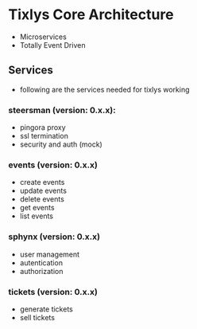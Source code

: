 * Tixlys Core Architecture
- Microservices
- Totally Event Driven
** Services
- following are the services needed for tixlys working
*** steersman (version: 0.x.x):
- pingora proxy
- ssl termination
- security and auth (mock)
*** events (version: 0.x.x)
- create events
- update events
- delete events
- get events
- list events
*** sphynx (version: 0.x.x)
- user management
- autentication
- authorization
*** tickets (version: 0.x.x)
- generate tickets
- sell tickets
